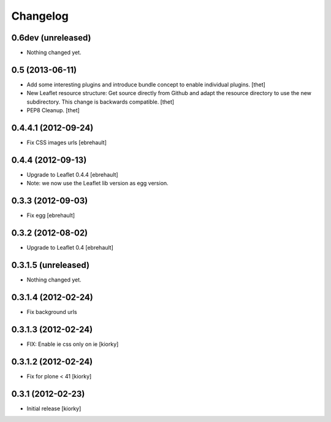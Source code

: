 Changelog
=========

0.6dev (unreleased)
-------------------

- Nothing changed yet.


0.5 (2013-06-11)
----------------

- Add some interesting plugins and introduce bundle concept to enable
  individual plugins.
  [thet]

- New Leaflet resource structure: Get source directly from Github and adapt the
  resource directory to use the new subdirectory. This change is backwards
  compatible.
  [thet]

- PEP8 Cleanup.
  [thet]


0.4.4.1 (2012-09-24)
--------------------

- Fix CSS images urls [ebrehault]

0.4.4 (2012-09-13)
------------------

- Upgrade to Leaflet 0.4.4 [ebrehault]
- Note: we now use the Leaflet lib version as egg version.

0.3.3 (2012-09-03)
------------------

- Fix egg [ebrehault]

0.3.2 (2012-08-02)
------------------

- Upgrade to Leaflet 0.4 [ebrehault]

0.3.1.5 (unreleased)
--------------------

- Nothing changed yet.


0.3.1.4 (2012-02-24)
--------------------

- Fix background urls


0.3.1.3 (2012-02-24)
--------------------
- FIX: Enable ie css only on ie [kiorky]

0.3.1.2 (2012-02-24)
--------------------

- Fix for plone < 41 [kiorky]


0.3.1 (2012-02-23)
------------------

- Initial release [kiorky]

